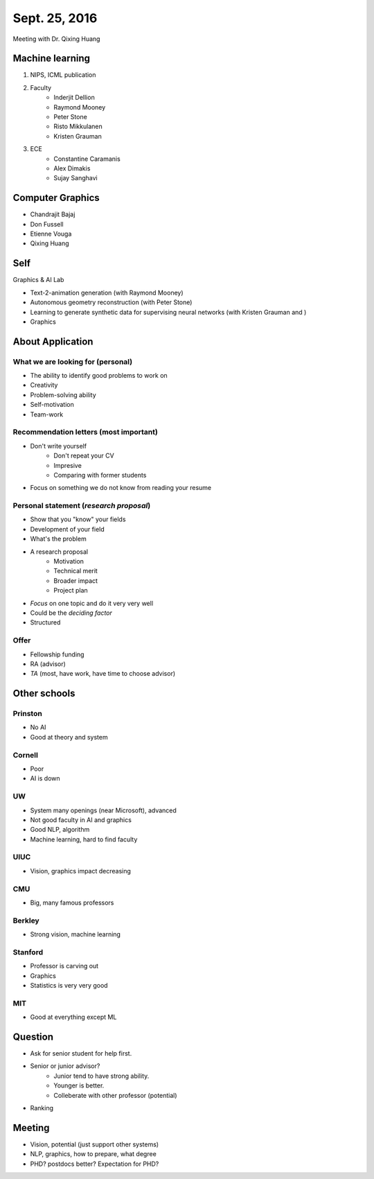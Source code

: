 Sept. 25, 2016
==============

Meeting with Dr. Qixing Huang

Machine learning
----------------
#. NIPS, ICML publication
#. Faculty
	* Inderjit Dellion
	* Raymond Mooney
	* Peter Stone
	* Risto Mikkulanen
	* Kristen Grauman
#. ECE
	* Constantine Caramanis
	* Alex Dimakis
	* Sujay Sanghavi

Computer Graphics
-----------------

* Chandrajit Bajaj
* Don Fussell
* Etienne Vouga
* Qixing Huang

Self
----

Graphics & AI Lab

* Text-2-animation generation (with Raymond Mooney)
* Autonomous geometry reconstruction (with Peter Stone)
* Learning to generate synthetic data for supervising neural networks (with Kristen Grauman and )
* Graphics

About Application
-----------

What we are looking for (personal)
^^^^^^^^^^^^^^^^^^^^^^^^^^^^^^^^^^

* The ability to identify good problems to work on
* Creativity
* Problem-solving ability
* Self-motivation
* Team-work

Recommendation letters (most important)
^^^^^^^^^^^^^^^^^^^^^^^^^^^^^^^^^^^^^^^

* Don't write yourself
	* Don't repeat your CV
	* Impresive
	* Comparing with former students

* Focus on something we do not know from reading your resume

Personal statement (*research proposal*)
^^^^^^^^^^^^^^^^^^^^^^^^^^^^^^^^^^^^^^^^

* Show that you "know" your fields
* Development of your field
* What's the problem
* A research proposal
	* Motivation
	* Technical merit
	* Broader impact
	* Project plan

* *Focus* on one topic and do it very very well
* Could be the *deciding factor*
* Structured

Offer
^^^^^

* Fellowship funding
* RA (advisor)
* *TA* (most, have work, have time to choose advisor)

Other schools
-------------

Prinston
^^^^^^^^

* No AI
* Good at theory and system

Cornell
^^^^^^^

* Poor
* AI is down

UW
^^

* System many openings (near Microsoft), advanced
* Not good faculty in AI and graphics
* Good NLP, algorithm
* Machine learning, hard to find faculty

UIUC
^^^^

* Vision, graphics impact decreasing

CMU
^^^

* Big, many famous professors

Berkley
^^^^^^^

* Strong vision, machine learning

Stanford
^^^^^^^^

* Professor is carving out
* Graphics
* Statistics is very very good

MIT
^^^

* Good at everything except ML

Question
--------

* Ask for senior student for help first.
* Senior or junior advisor?
	* Junior tend to have strong ability.
	* Younger is better.
	* Colleberate with other professor (potential)
* Ranking

Meeting
--------

* Vision, potential (just support other systems)
* NLP, graphics, how to prepare, what degree
* PHD? postdocs better? Expectation for PHD?
